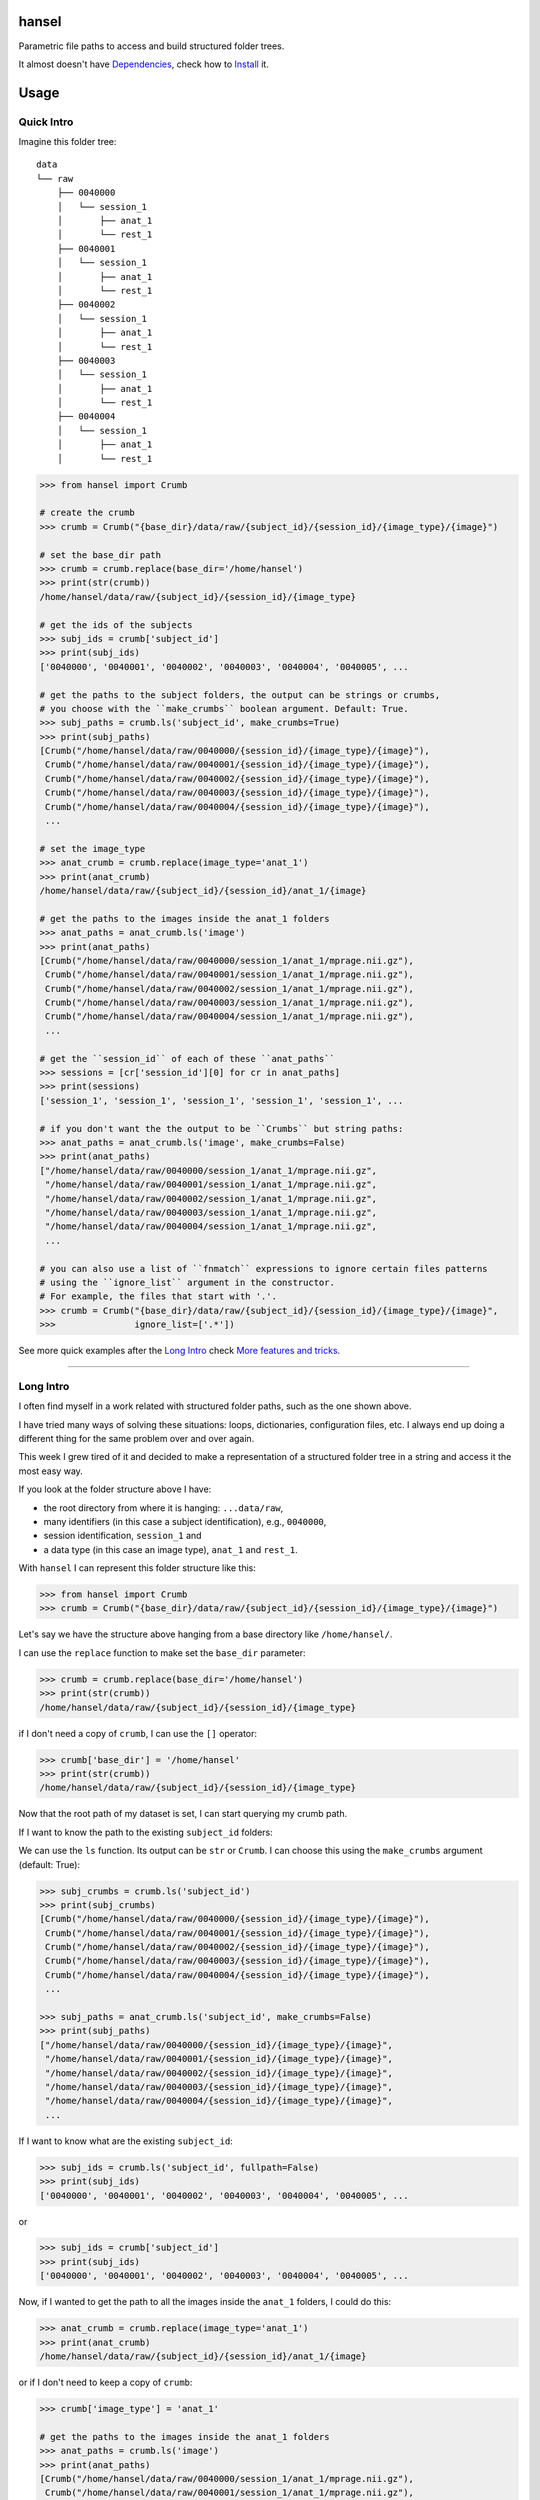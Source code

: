 hansel
======

Parametric file paths to access and build structured folder trees.

|PyPI| |Build Status| |Coverage Status| |PyPI Downloads| |Code Health| |Scrutinizer|

It almost doesn't have `Dependencies`_, check how to `Install`_ it.

Usage
=====

Quick Intro
-----------

Imagine this folder tree:

::

    data
    └── raw
        ├── 0040000
        │   └── session_1
        │       ├── anat_1
        │       └── rest_1
        ├── 0040001
        │   └── session_1
        │       ├── anat_1
        │       └── rest_1
        ├── 0040002
        │   └── session_1
        │       ├── anat_1
        │       └── rest_1
        ├── 0040003
        │   └── session_1
        │       ├── anat_1
        │       └── rest_1
        ├── 0040004
        │   └── session_1
        │       ├── anat_1
        │       └── rest_1


.. code:: python

    >>> from hansel import Crumb

    # create the crumb
    >>> crumb = Crumb("{base_dir}/data/raw/{subject_id}/{session_id}/{image_type}/{image}")

    # set the base_dir path
    >>> crumb = crumb.replace(base_dir='/home/hansel')
    >>> print(str(crumb))
    /home/hansel/data/raw/{subject_id}/{session_id}/{image_type}

    # get the ids of the subjects
    >>> subj_ids = crumb['subject_id']
    >>> print(subj_ids)
    ['0040000', '0040001', '0040002', '0040003', '0040004', '0040005', ...

    # get the paths to the subject folders, the output can be strings or crumbs,
    # you choose with the ``make_crumbs`` boolean argument. Default: True.
    >>> subj_paths = crumb.ls('subject_id', make_crumbs=True)
    >>> print(subj_paths)
    [Crumb("/home/hansel/data/raw/0040000/{session_id}/{image_type}/{image}"),
     Crumb("/home/hansel/data/raw/0040001/{session_id}/{image_type}/{image}"),
     Crumb("/home/hansel/data/raw/0040002/{session_id}/{image_type}/{image}"),
     Crumb("/home/hansel/data/raw/0040003/{session_id}/{image_type}/{image}"),
     Crumb("/home/hansel/data/raw/0040004/{session_id}/{image_type}/{image}"),
     ...

    # set the image_type
    >>> anat_crumb = crumb.replace(image_type='anat_1')
    >>> print(anat_crumb)
    /home/hansel/data/raw/{subject_id}/{session_id}/anat_1/{image}

    # get the paths to the images inside the anat_1 folders
    >>> anat_paths = anat_crumb.ls('image')
    >>> print(anat_paths)
    [Crumb("/home/hansel/data/raw/0040000/session_1/anat_1/mprage.nii.gz"),
     Crumb("/home/hansel/data/raw/0040001/session_1/anat_1/mprage.nii.gz"),
     Crumb("/home/hansel/data/raw/0040002/session_1/anat_1/mprage.nii.gz"),
     Crumb("/home/hansel/data/raw/0040003/session_1/anat_1/mprage.nii.gz"),
     Crumb("/home/hansel/data/raw/0040004/session_1/anat_1/mprage.nii.gz"),
     ...

    # get the ``session_id`` of each of these ``anat_paths``
    >>> sessions = [cr['session_id'][0] for cr in anat_paths]
    >>> print(sessions)
    ['session_1', 'session_1', 'session_1', 'session_1', 'session_1', ...

    # if you don't want the the output to be ``Crumbs`` but string paths:
    >>> anat_paths = anat_crumb.ls('image', make_crumbs=False)
    >>> print(anat_paths)
    ["/home/hansel/data/raw/0040000/session_1/anat_1/mprage.nii.gz",
     "/home/hansel/data/raw/0040001/session_1/anat_1/mprage.nii.gz",
     "/home/hansel/data/raw/0040002/session_1/anat_1/mprage.nii.gz",
     "/home/hansel/data/raw/0040003/session_1/anat_1/mprage.nii.gz",
     "/home/hansel/data/raw/0040004/session_1/anat_1/mprage.nii.gz",
     ...

    # you can also use a list of ``fnmatch`` expressions to ignore certain files patterns
    # using the ``ignore_list`` argument in the constructor.
    # For example, the files that start with '.'.
    >>> crumb = Crumb("{base_dir}/data/raw/{subject_id}/{session_id}/{image_type}/{image}",
    >>>               ignore_list=['.*'])

See more quick examples after the `Long Intro`_ check `More features and tricks`_.

---------------------

Long Intro
----------

I often find myself in a work related with structured folder paths, such as the
one shown above.

I have tried many ways of solving these situations: loops, dictionaries,
configuration files, etc. I always end up doing a different thing for the same
problem over and over again.

This week I grew tired of it and decided to make a representation of a
structured folder tree in a string and access it the most easy way.

If you look at the folder structure above I have:

-  the root directory from where it is hanging: ``...data/raw``,
-  many identifiers (in this case a subject identification), e.g.,
   ``0040000``,
-  session identification, ``session_1`` and
-  a data type (in this case an image type), ``anat_1`` and ``rest_1``.

With ``hansel`` I can represent this folder structure like this:

.. code:: python

    >>> from hansel import Crumb
    >>> crumb = Crumb("{base_dir}/data/raw/{subject_id}/{session_id}/{image_type}/{image}")

Let's say we have the structure above hanging from a base directory like ``/home/hansel/``.

I can use the ``replace`` function to make set the ``base_dir`` parameter:

.. code:: python

    >>> crumb = crumb.replace(base_dir='/home/hansel')
    >>> print(str(crumb))
    /home/hansel/data/raw/{subject_id}/{session_id}/{image_type}

if I don't need a copy of ``crumb``, I can use the ``[]`` operator:

.. code:: python

    >>> crumb['base_dir'] = '/home/hansel'
    >>> print(str(crumb))
    /home/hansel/data/raw/{subject_id}/{session_id}/{image_type}

Now that the root path of my dataset is set, I can start querying my
crumb path.

If I want to know the path to the existing ``subject_id`` folders:

We can use the ``ls`` function. Its output can be ``str`` or ``Crumb``.
I can choose this using the ``make_crumbs`` argument (default: True):

.. code:: python

    >>> subj_crumbs = crumb.ls('subject_id')
    >>> print(subj_crumbs)
    [Crumb("/home/hansel/data/raw/0040000/{session_id}/{image_type}/{image}"),
     Crumb("/home/hansel/data/raw/0040001/{session_id}/{image_type}/{image}"),
     Crumb("/home/hansel/data/raw/0040002/{session_id}/{image_type}/{image}"),
     Crumb("/home/hansel/data/raw/0040003/{session_id}/{image_type}/{image}"),
     Crumb("/home/hansel/data/raw/0040004/{session_id}/{image_type}/{image}"),
     ...

    >>> subj_paths = anat_crumb.ls('subject_id', make_crumbs=False)
    >>> print(subj_paths)
    ["/home/hansel/data/raw/0040000/{session_id}/{image_type}/{image}",
     "/home/hansel/data/raw/0040001/{session_id}/{image_type}/{image}",
     "/home/hansel/data/raw/0040002/{session_id}/{image_type}/{image}",
     "/home/hansel/data/raw/0040003/{session_id}/{image_type}/{image}",
     "/home/hansel/data/raw/0040004/{session_id}/{image_type}/{image}",
     ...


If I want to know what are the existing ``subject_id``:

.. code:: python

    >>> subj_ids = crumb.ls('subject_id', fullpath=False)
    >>> print(subj_ids)
    ['0040000', '0040001', '0040002', '0040003', '0040004', '0040005', ...

or

.. code:: python

    >>> subj_ids = crumb['subject_id']
    >>> print(subj_ids)
    ['0040000', '0040001', '0040002', '0040003', '0040004', '0040005', ...

Now, if I wanted to get the path to all the images inside the ``anat_1`` folders,
I could do this:

.. code:: python

    >>> anat_crumb = crumb.replace(image_type='anat_1')
    >>> print(anat_crumb)
    /home/hansel/data/raw/{subject_id}/{session_id}/anat_1/{image}

or if I don't need to keep a copy of ``crumb``:

.. code:: python

    >>> crumb['image_type'] = 'anat_1'

    # get the paths to the images inside the anat_1 folders
    >>> anat_paths = crumb.ls('image')
    >>> print(anat_paths)
    [Crumb("/home/hansel/data/raw/0040000/session_1/anat_1/mprage.nii.gz"),
     Crumb("/home/hansel/data/raw/0040001/session_1/anat_1/mprage.nii.gz"),
     Crumb("/home/hansel/data/raw/0040002/session_1/anat_1/mprage.nii.gz"),
     Crumb("/home/hansel/data/raw/0040003/session_1/anat_1/mprage.nii.gz"),
     Crumb("/home/hansel/data/raw/0040004/session_1/anat_1/mprage.nii.gz"),
     ...

Remember that I can still access the replaced crumb arguments in each of the previous
crumbs in ``anat_paths``.

.. code:: python

    >>> subj_ids = [cr['subject_id'][0] for cr in anat_paths]
    >>> print(subj_ids)
    ['0040000', '0040001', '0040002', '0040003', '0040004', '0040005', ...

    >>> files = [cr['image'][0] for cr in anat_paths]
    >>> print(files)
    ['mprage.nii.gz', 'mprage.nii.gz', 'mprage.nii.gz', 'mprage.nii.gz', ...


More features and tricks
------------------------

There are more possibilities such as:

Creating folder trees
~~~~~~~~~~~~~~~~~~~~~

Use `mktree` and `ParameterGrid` to create a tree of folders.

    .. code:: python

        >>> from hansel import mktree, ParameterGrid

        >>> crumb = Crumb("/home/hansel/raw/{subject_id}/{session_id}/{modality}/{image}")

        >>> values_map = {'session_id': ['session_' + str(i) for i in range(2)],
        >>>               'subject_id': ['subj_' + str(i) for i in range(3)]}

        >>> mktree(crumb, list(ParameterGrid(values_map)))


Check the feasibility of a crumb path
~~~~~~~~~~~~~~~~~~~~~~~~~~~~~~~~~~~~~

    .. code:: python

        >>> crumb = Crumb("/home/hansel/raw/{subject_id}/{session_id}/{modality}/{image}")

        # ask if there is any subject with the image 'lollipop.png'.
        >>> crumb['image'] = 'lollipop.png'
        >>> assert crumb.exists()


Check which subjects have 'jujube.png' and 'toffee.png' files
~~~~~~~~~~~~~~~~~~~~~~~~~~~~~~~~~~~~~~~~~~~~~~~~~~~~~~~~~~~~~~

    .. code:: python

        >>> crumb = Crumb("/home/hansel/raw/{subject_id}/{session_id}/{modality}/{image}")

        >>> toffee_crumb = crumb.replace(image='toffee.png')
        >>> jujube_crumb = crumb.replace(image='jujube.png')

        # using sets functionality
        >>> gluttons = set(toffee_crumb['subject_id']).intersection(set(jujube_crumb['subject_id'])
        >>> print(gluttons)
        ['gretel', 'hansel']


Use the `intersection` function
~~~~~~~~~~~~~~~~~~~~~~~~~~~~~~~

Use it for comparisons on more than one crumb argument.
This can be used to compare datasets with the same structure in different folders.

One argument
````````````

Imagine that we have two working folders of subjects for two different projects: `proj1` and `proj2`.
If I want to check what subjects are common to both projects:

    .. code:: python

        >>> from hansel import intersection

        # using one argument
        >>> cr_proj1 = Crumb("/home/hansel/proj1/{subject_id}/{session_id}/{modality}/{image}")
        >>> cr_proj2 = Crumb("/home/hansel/proj2/{subject_id}/{session_id}/{modality}/{image}")

        # set the `on` argument in `intersection` to specify which crumb arguments to merge.
        >>> merged = intersection(cr_proj1, cr_proj2, on=['subject_id'])
        >>> print(merged)
        [(('subject_id', '0040000'),), (('subject_id', '0040001'),), (('subject_id', '0040001'),)]

        # I can pick these subject crumbs from this result using the `build_paths` function.
        >>> cr1.build_paths(merged, make_crumbs=True)
        [Crumb("/home/hansel/proj1/0040010/{session}/{mod}/{image}"),
         Crumb("/home/hansel/proj1/0040110/{session}/{mod}/{image}")]

        >>> cr2.build_paths(merged, make_crumbs=True)
        [Crumb("/home/hansel/proj2/0040010/{session}/{mod}/{image}"),
         Crumb("/home/hansel/proj2/0040110/{session}/{mod}/{image}")]


Two arguments
`````````````

Now, imagine that I have different sets of `{image}` for these subjects.
I want to check what of those subjects have exactly the same images.
Let's say that the subject `0040001` has a `anatomical.nii.gz` instead of `mprage.nii.gz`.

    .. code:: python

        >>> from hansel import intersection

        # using one argument
        >>> cr_proj1 = Crumb("/home/hansel/proj1/{subject_id}/{session_id}/{modality}/{image}")
        >>> cr_proj2 = Crumb("/home/hansel/proj2/{subject_id}/{session_id}/{modality}/{image}")

        # set the `on` argument in `intersection` to specify which crumb arguments to merge.
        >>> merged = intersection(cr_proj1, cr_proj2, on=['subject_id', 'image'])
        >>> print(merged)
        [(('subject_id', '0040000'), ('image', 'mprage.nii.gz')),
         (('subject_id', '0040000'), ('image', 'rest.nii.gz')),
         (('subject_id', '0040001'), ('image', 'rest.nii.gz')),
         (('subject_id', '0040002'), ('image', 'mprage.nii.gz')),
         (('subject_id', '0040002'), ('image', 'rest.nii.gz'))]


        # I can pick these image crumbs from this result using the `build_paths` function.
        >>> cr1.build_paths(merged, make_crumbs=True)
        [Crumb("/home/hansel/proj1/0040000/{session}/{mod}/mprage.nii.gz"),
         Crumb("/home/hansel/proj1/0040000/{session}/{mod}/rest.nii.gz"),
         Crumb("/home/hansel/proj1/0040001/{session}/{mod}/rest.nii.gz"),
         Crumb("/home/hansel/proj1/0040002/{session}/{mod}/mprage.nii.gz"),
         Crumb("/home/hansel/proj1/0040002/{session}/{mod}/rest.nii.gz")]

        >>> cr2.build_paths(merged, make_crumbs=True)
        [Crumb("/home/alexandre/data/cobre/proj2/0040000/{session}/{mod}/mprage.nii.gz"),
         Crumb("/home/alexandre/data/cobre/proj2/0040000/{session}/{mod}/rest.nii.gz"),
         Crumb("/home/alexandre/data/cobre/proj2/0040001/{session}/{mod}/rest.nii.gz"),
         Crumb("/home/alexandre/data/cobre/proj2/0040002/{session}/{mod}/mprage.nii.gz"),
         Crumb("/home/alexandre/data/cobre/proj2/0040002/{session}/{mod}/rest.nii.gz")]

        # adding 'mod' to the intersection would be:
        >>> intersection(cr1, cr2, on=['subject_id', 'mod', 'image'])
        [(('subject_id', '0040000'), ('mod', 'anat_1'), ('image', 'mprage.nii.gz')),
         (('subject_id', '0040000'), ('mod', 'rest_1'), ('image', 'rest.nii.gz')),
         (('subject_id', '0040001'), ('mod', 'rest_1'), ('image', 'rest.nii.gz')),
         (('subject_id', '0040002'), ('mod', 'anat_1'), ('image', 'mprage.nii.gz')),
         (('subject_id', '0040002'), ('mod', 'rest_1'), ('image', 'rest.nii.gz'))]


The `unfold` function
~~~~~~~~~~~~~~~~~~~~~

Unfold the whole crumb path to get the whole file tree in a list of paths:

    .. code:: python

        >>> all_images = Crumb("/home/hansel/raw/{subject_id}/{session_id}/{modality}/{image}")
        >>> all_images = crumb.unfold()
        >>> print(all_images)
        [Crumb("/home/hansel/data/raw/0040000/session_1/anat_1/mprage.nii.gz"),
         Crumb("/home/hansel/data/raw/0040000/session_1/rest_1/rest.nii.gz"),
         Crumb("/home/hansel/data/raw/0040001/session_1/anat_1/mprage.nii.gz"),
         Crumb("/home/hansel/data/raw/0040001/session_1/rest_1/rest.nii.gz"),
         Crumb("/home/hansel/data/raw/0040002/session_1/anat_1/mprage.nii.gz"),
         Crumb("/home/hansel/data/raw/0040002/session_1/rest_1/rest.nii.gz"),
         Crumb("/home/hansel/data/raw/0040003/session_1/anat_1/mprage.nii.gz"),
         Crumb("/home/hansel/data/raw/0040003/session_1/rest_1/rest.nii.gz"),
         ...

        # and you can ask for the value of the crumb argument in each element
        >>> print(crumbs[0]['subject_id'])
        ['0040000']

Note that `unfold` is the same as calling `ls` function without arguments.


Use regular expressions
~~~~~~~~~~~~~~~~~~~~~~~

Use ``re.match`` or ``fnmatch`` expressions to filter the paths:

The syntax for crumb arguments with a regular expression is: ``"{<arg_name>:<arg_regex>}"``

    .. code:: python

        # only the session_0 folders
        >>> s0_imgs = Crumb("/home/hansel/raw/{subject_id}/{session_id:*_0}/{modality}/{image}")
        >>> s0_imgs = crumb.unfold()
        >>> print(s0_imgs)
        [Crumb("/home/hansel/data/raw/0040000/session_0/anat_1/mprage.nii.gz"),
         Crumb("/home/hansel/data/raw/0040000/session_0/rest_1/rest.nii.gz"),
         Crumb("/home/hansel/data/raw/0040001/session_0/anat_1/mprage.nii.gz"),
         Crumb("/home/hansel/data/raw/0040001/session_0/rest_1/rest.nii.gz"),
         ...

The default is for ``fnmatch`` expressions. If you prefer using ``re.match`` for filtering,
set the ``regex`` argument to ``'re'`` or ``'re.ignorecase'`` in the constructor.

    .. code:: python

        # only the ``session_0`` folders
        >>> s0_imgs = Crumb("/home/hansel/raw/{subject_id}/{session_id:^.*_0$}/{modality}/{image}",
        >>>                 regex='re')
        >>> s0_imgs = crumb.unfold()
        >>> print(s0_imgs)
        [Crumb("/home/hansel/data/raw/0040000/session_0/anat_1/mprage.nii.gz"),
         Crumb("/home/hansel/data/raw/0040000/session_0/rest_1/rest.nii.gz"),
         Crumb("/home/hansel/data/raw/0040001/session_0/anat_1/mprage.nii.gz"),
         Crumb("/home/hansel/data/raw/0040001/session_0/rest_1/rest.nii.gz"),
         ...

The regular expressions can be checked with the `patterns` property.

    .. code:: python

        >>> print(s0_imgs.patterns)
        {'session_id': '^.*_0$', 'modality': '', 'image': '', 'subject_id': ''}

And can be also modified with the `set_pattern` function.

    .. code:: python

        >>> s0_imgs.set_pattern('modality', 'a.*')
        >>> print(s0_imgs.patterns)
        {'session_id': '^.*_0$', 'modality': 'a.*', 'image': '', 'subject_id': ''}
        >>> print(s0_imgs.path)
        /home/hansel/raw/{subject_id}/{session_id:^.*_0$}/{modality:a.*}/{image}



More functionalities, ideas and comments are welcome.


Dependencies
============

Please see the requirements.txt file. Before installing this package,
install its dependencies with:

    .. code:: bash

        pip install -r requirements.txt


Install
=======

It works on Python 3.4, 3.5 and 2.7. For Python 2.7 install `pathlib2` as well.

This package uses setuptools. You can install it running:

    .. code:: bash

        python setup.py install


If you already have the dependencies listed in requirements.txt
installed, to install in your home directory, use:

    .. code:: bash

        python setup.py install --user

To install for all users on Unix/Linux:

    .. code:: bash

        python setup.py build
        sudo python setup.py install


You can also install it in development mode with:

    .. code:: bash

        python setup.py develop


Development
===========

Code
----

Github
~~~~~~

You can check the latest sources with the command:

    .. code:: bash

        git clone https://www.github.com/alexsavio/hansel.git


or if you have write privileges:

    .. code:: bash

        git clone git@github.com:alexsavio/hansel.git


If you are going to create patches for this project, create a branch
for it from the master branch.

We tag stable releases in the repository with the version number.

Testing
-------

We are using `py.test <http://pytest.org/>`__ to help us with the testing.

Otherwise you can run the tests executing:

    .. code:: bash

        python setup.py test

or

    .. code:: bash

        py.test

or

    .. code:: bash

        make test


.. |PyPI| image:: https://img.shields.io/pypi/v/hansel.svg
        :target: https://pypi.python.org/pypi/hansel

.. |Build Status| image:: https://travis-ci.org/alexsavio/hansel.svg?branch=master
   :target: https://travis-ci.org/alexsavio/hansel

.. |Coverage Status| image:: https://coveralls.io/repos/alexsavio/hansel/badge.svg?branch=master&service=github
   :target: https://coveralls.io/github/alexsavio/hansel?branch=master

.. |PyPI Downloads| image:: https://img.shields.io/pypi/dm/hansel.svg
        :target: https://pypi.python.org/pypi/hansel

.. |Code Health| image:: https://landscape.io/github/alexsavio/hansel/master/landscape.svg?style=flat
        :target: https://landscape.io/github/alexsavio/hansel/master
        :alt: Code Health

.. |Scrutinizer| image:: https://img.shields.io/scrutinizer/g/alexsavio/hansel.svg
        :target: https://scrutinizer-ci.com/g/alexsavio/hansel/?branch=master
        :alt: Scrutinizer Code Quality



Changelog
=========

Version 0.7.3
-------------
- Fix bug for Python 2.7


Version 0.7.2
-------------
- Fix README.rst because of bad syntax for PyPI.


Version 0.7.1
-------------
- Update README.rst


Version 0.7.0
-------------
- Refactoring of how Crumb works, now using string.Formatter. This will help with new features due to simpler logic.
Now it is not possible to change the syntax of the Crumbs, although I guess nobody is interested in that.
- Fixed a few bugs from previous versions.
- Now `copy` function is not a classmethod anymore, so you can do `crumb.copy()` as well as `Crumb.copy(crumb)`.
- `patterns` is not a dictionary anymore, the regexes are embedded in the `_path` string. The property `patterns`
returns the dictionary as before.  The function `set_pattern` must be used instead to set a different pattern
to a given argument.


Version 0.6.2
-------------
- Add `pandas` helper functions.
- Add `utils` to convert from values_maps to dicts.
- Improve docstrings.


Version 0.6.1
-------------
- Change the behaviour or `intersection` with `len(arg_names) == 1` for compatibility with `crumb.build_path` function.
- Improve README, update with new examples using `intersection`.


Version 0.6.0
-------------
- Added `intersection` function in `utils.py`.
- Change of behaviour in `__getitem__`, now it returns a list of values even if is only the one replace string from `_argval`.
- General renaming of the private functions inside Crumbs, more in accordance to the `open_args`/`all_args` idea.
- Fixed a few bugs and now the generated crumbs from `unfold` and `ls` will have the same parameters as the original Crumb.


Version 0.5.5
-------------
- Added CHANGES.rst to MANIFEST.in


Version 0.5.4
-------------
- Deprecating `Crumbs.keys()` function.
- Renamed `Crumbs.keys()` to `Crumbs.open_args()` and added `Crumbs.all_args()`.
- Substitute the internal logic of Crumbs to work with `Crumbs.open_args()`, made it a bit faster.


Version 0.5.3
-------------
- Add `Crumbs.keys()` function.
- Rename `utils.remove_duplicates()` to `utils.rm_dups()`.


Version 0.5.2
-------------
- Add `utils.check_path` function.
- Fix `Crumb.split` function to return the not defined part of the crumb.


Version 0.5.1
-------------
- Add 're.ignorecase' option for the `regex` argument in the constructor.


Version 0.5.0
-------------
- Add Python 2.7 compatibility. Friends don't let friends use Python 2.7!


Version 0.4.2
-------------
- Improve documentation in README.
- Rename member `_argreg` to `patterns`, so the user can use it to manage the argument patterns.


Version 0.4.1
-------------

- Fix CHANGES.rst to correct restview in PyPI.
- Thanks to restview: https://pypi.python.org/pypi/restview.


Version 0.4.0
-------------

- Fill CHANGES.rst.
- All outputs from `Crumb.ls` function will be sorted.
- Add regular expressions or `fnmatch` option for crumb arguments.
- Change `exists` behaviour. Now the empty crumb arguments will return False when `exist()`.
- Code clean up.
- Fix bugs.


Version 0.3.1
-------------

- Fix README.
- Code clean up.


Version 0.3.0
-------------

- Add `_argval` member, a dict which stores crumb arguments replacements.
- Add tests.
- Remove `rm_dups` option in `Crumb.ls` function.
- Remove conversion to `Paths` when `Crumb` has no crumb arguments in `Crumb.ls`.


Version 0.2.0
-------------

- Add `ignore_list` parameter in `Crumb` constructor.


Version 0.1.1
-------------

- Add `Crumb.unfold` function.
- Move `mktree` out of `Crumb` class.


Version 0.1.0
-------------

- Simplify code.
- Increase test coverage.
- Add `exist_check` to `Crumb.ls` function.
- Fix bugs.


